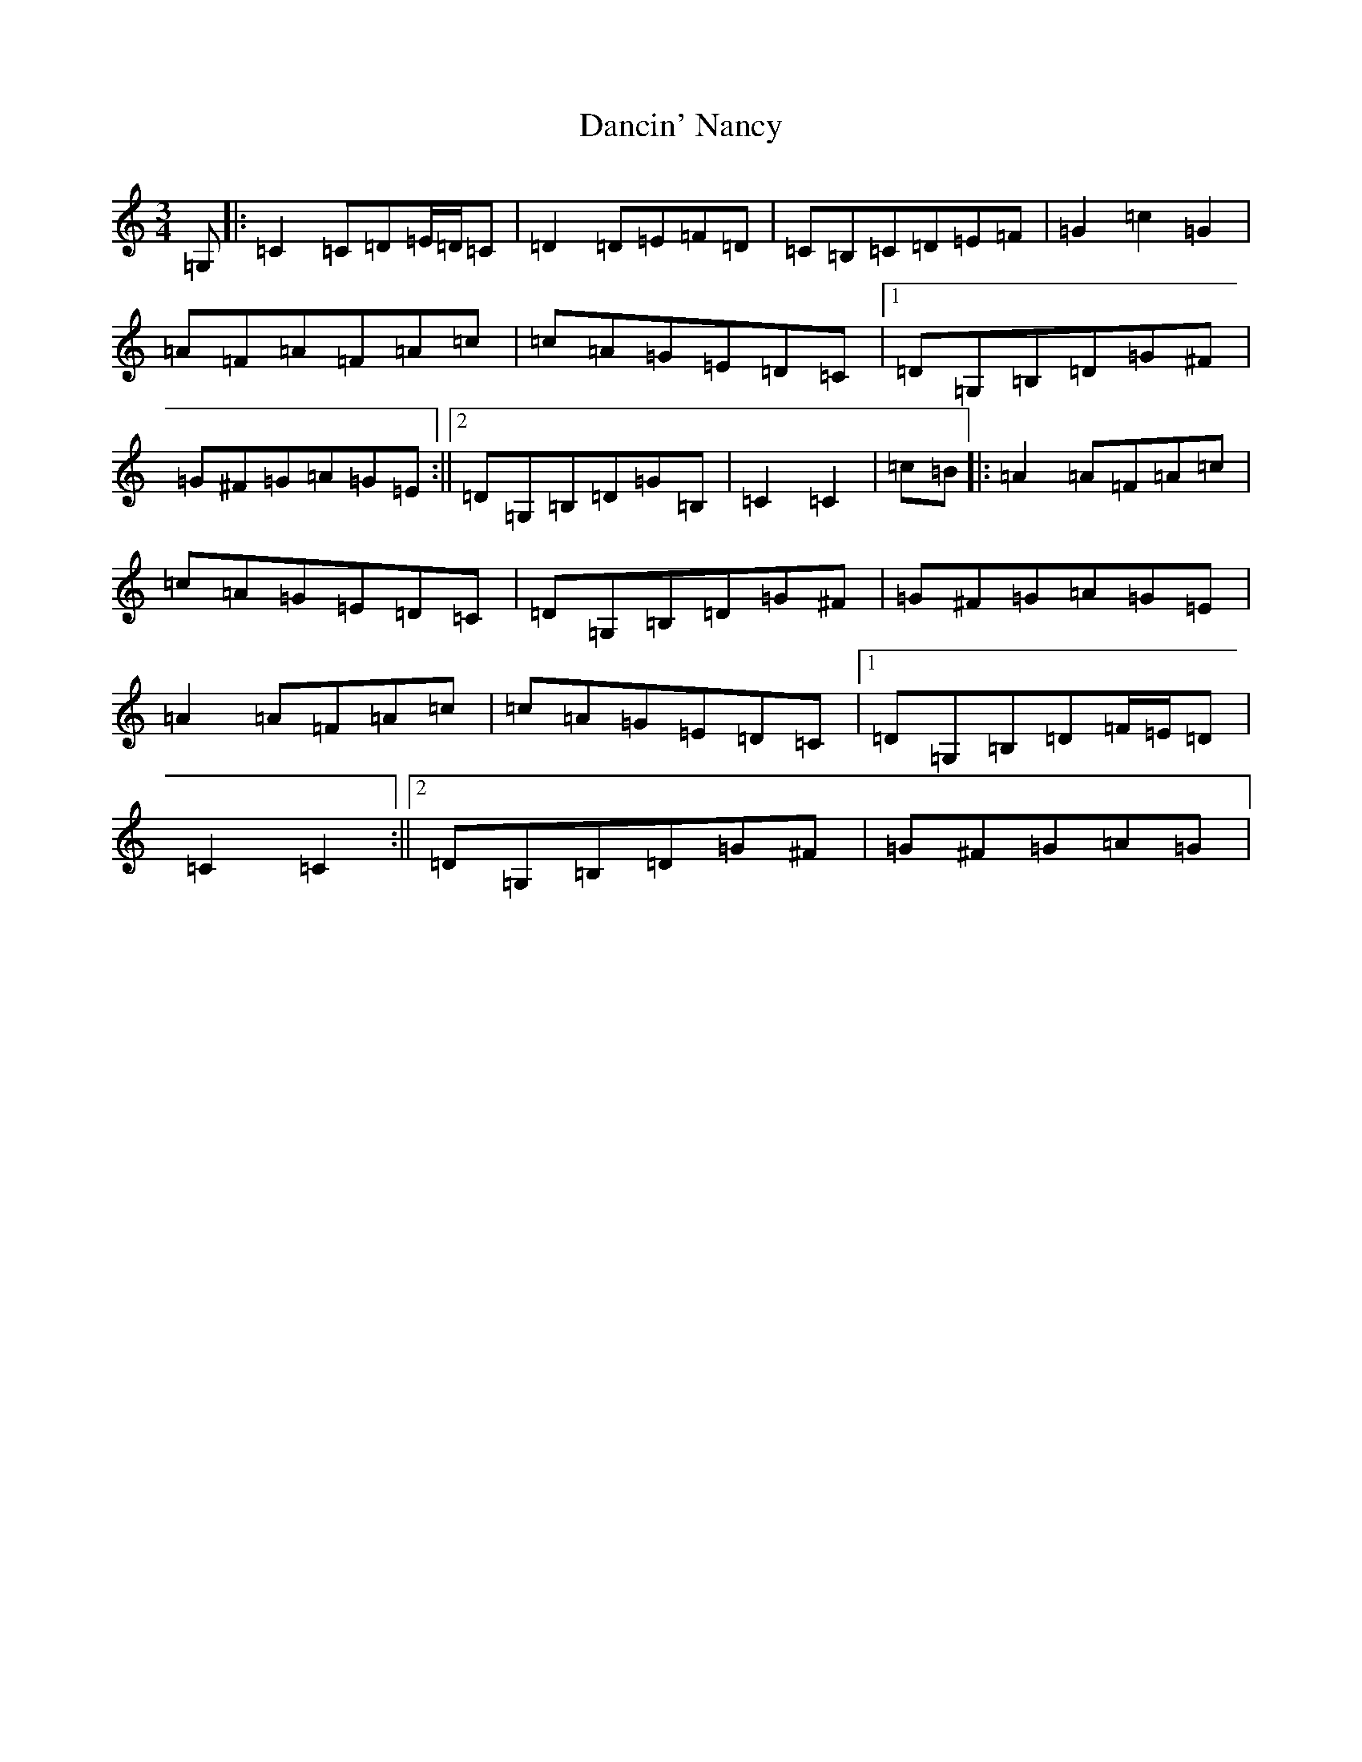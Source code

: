 X: 4787
T: Dancin' Nancy
S: https://thesession.org/tunes/4503#setting17107
R: mazurka
M:3/4
L:1/8
K: C Major
=G,|:=C2=C=D=E/2=D/2=C|=D2=D=E=F=D|=C=B,=C=D=E=F|=G2=c2=G2|=A=F=A=F=A=c|=c=A=G=E=D=C|1=D=G,=B,=D=G^F|=G^F=G=A=G=E:||2=D=G,=B,=D=G=B,|=C2=C2|=c=B|:=A2=A=F=A=c|=c=A=G=E=D=C|=D=G,=B,=D=G^F|=G^F=G=A=G=E|=A2=A=F=A=c|=c=A=G=E=D=C|1=D=G,=B,=D=F/2=E/2=D|=C2=C2:||2=D=G,=B,=D=G^F|=G^F=G=A=G|